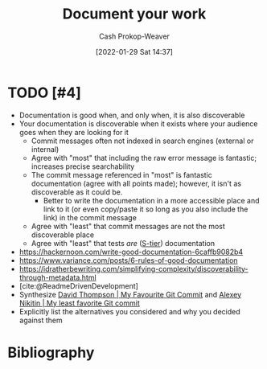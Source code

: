 :PROPERTIES:
:ID:       c74e3129-38af-45f8-bd2b-8a6fa5a0cad0
:DIR:      /usr/local/google/home/cashweaver/proj/roam/attachments/c74e3129-38af-45f8-bd2b-8a6fa5a0cad0
:LAST_MODIFIED: [2023-09-05 Tue 20:16]
:END:
#+title: Document your work
#+hugo_custom_front_matter: :slug "c74e3129-38af-45f8-bd2b-8a6fa5a0cad0"
#+filetags: :hastodo:concept:
#+author: Cash Prokop-Weaver
#+date: [2022-01-29 Sat 14:37]

* TODO [#4]
- Documentation is good when, and only when, it is also discoverable
- Your documentation is discoverable when it exists where your audience goes when they are looking for it
  - Commit messages often not indexed in search engines (external or internal)
  - Agree with "most" that including the raw error message is fantastic; increases precise searchability
  - The commit message referenced in "most" is fantastic documentation (agree with all points made); however, it isn't as discoverable as it could be.
    - Better to write the documentation in a more accessible place and link to it (or even copy/paste it so long as you also include the link) in the commit message
  - Agree with "least" that commit messages are not the most discoverable place
  - Agree with "least" that tests /are/ ([[id:dea093d4-ed58-42d7-b8a6-63acfa291676][S-tier]]) documentation
- https://hackernoon.com/write-good-documentation-6caffb9082b4
- https://www.variance.com/posts/6-rules-of-good-documentation
- https://idratherbewriting.com/simplifying-complexity/discoverability-through-metadata.html
- [cite:@ReadmeDrivenDevelopment]
- Synthesize [[id:ffc0d2f1-9a41-4562-8625-a669a5110836][David Thompson | My Favourite Git Commit]] and [[id:89fb44ee-8994-4c6c-89db-bc210039a39b][Alexey Nikitin | My least favorite Git commit]]
- Explicitly list the alternatives you considered and why you decided against them

* TODO [#4] Flashcards :noexport:
:PROPERTIES:
:ANKI_DECK: Default
:END:


* Bibliography
#+print_bibliography:
